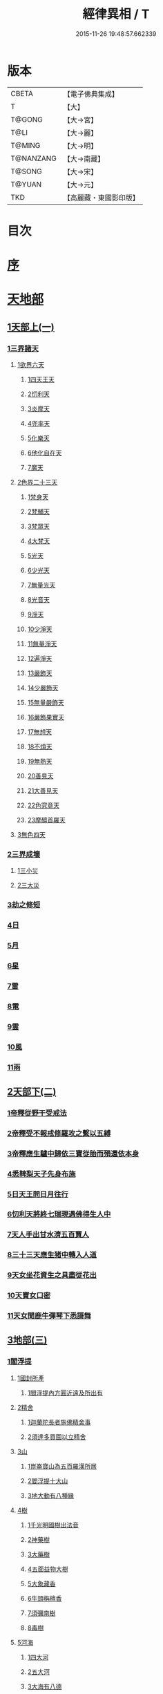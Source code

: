 #+TITLE: 經律異相 / T
#+DATE: 2015-11-26 19:48:57.662339
* 版本
 |     CBETA|【電子佛典集成】|
 |         T|【大】     |
 |    T@GONG|【大→宮】   |
 |      T@LI|【大→麗】   |
 |    T@MING|【大→明】   |
 | T@NANZANG|【大→南藏】  |
 |    T@SONG|【大→宋】   |
 |    T@YUAN|【大→元】   |
 |       TKD|【高麗藏・東國影印版】|

* 目次
* [[file:KR6s0001_001.txt::001-0001a5][序]]
* [[file:KR6s0001_001.txt::001-0001a27][天地部]]
** [[file:KR6s0001_001.txt::001-0001a27][1天部上(一)]]
*** [[file:KR6s0001_001.txt::0001b2][1三界諸天]]
**** [[file:KR6s0001_001.txt::0001b4][1欲界六天]]
***** [[file:KR6s0001_001.txt::0001b7][1四天王天]]
***** [[file:KR6s0001_001.txt::0001c14][2忉利天]]
***** [[file:KR6s0001_001.txt::0002a27][3炎摩天]]
***** [[file:KR6s0001_001.txt::0002b6][4兜率天]]
***** [[file:KR6s0001_001.txt::0002b16][5化樂天]]
***** [[file:KR6s0001_001.txt::0002b23][6他化自在天]]
***** [[file:KR6s0001_001.txt::0002c4][7魔天]]
**** [[file:KR6s0001_001.txt::0002c20][2色界二十三天]]
***** [[file:KR6s0001_001.txt::0003a7][1梵身天]]
***** [[file:KR6s0001_001.txt::0003a12][2梵輔天]]
***** [[file:KR6s0001_001.txt::0003a15][3梵眾天]]
***** [[file:KR6s0001_001.txt::0003a18][4大梵天]]
***** [[file:KR6s0001_001.txt::0003a29][5光天]]
***** [[file:KR6s0001_001.txt::0003b3][6少光天]]
***** [[file:KR6s0001_001.txt::0003b5][7無量光天]]
***** [[file:KR6s0001_001.txt::0003b7][8光音天]]
***** [[file:KR6s0001_001.txt::0003b13][9淨天]]
***** [[file:KR6s0001_001.txt::0003b16][10少淨天]]
***** [[file:KR6s0001_001.txt::0003b19][11無量淨天]]
***** [[file:KR6s0001_001.txt::0003b21][12遍淨天]]
***** [[file:KR6s0001_001.txt::0003b26][13嚴飾天]]
***** [[file:KR6s0001_001.txt::0003b29][14少嚴飾天]]
***** [[file:KR6s0001_001.txt::0003c2][15無量嚴飾天]]
***** [[file:KR6s0001_001.txt::0003c4][16嚴飾果實天]]
***** [[file:KR6s0001_001.txt::0003c7][17無想天]]
***** [[file:KR6s0001_001.txt::0003c11][18不煩天]]
***** [[file:KR6s0001_001.txt::0003c14][19無熱天]]
***** [[file:KR6s0001_001.txt::0003c18][20善見天]]
***** [[file:KR6s0001_001.txt::0003c22][21大善見天]]
***** [[file:KR6s0001_001.txt::0004a2][22色究竟天]]
***** [[file:KR6s0001_001.txt::0004a7][23摩醯首羅天]]
**** [[file:KR6s0001_001.txt::0004a14][3無色四天]]
*** [[file:KR6s0001_001.txt::0004a28][2三界成壞]]
**** [[file:KR6s0001_001.txt::0004b1][1三小災]]
**** [[file:KR6s0001_001.txt::0004c4][2三大災]]
*** [[file:KR6s0001_001.txt::0006a20][3劫之修短]]
*** [[file:KR6s0001_001.txt::0006b1][4日]]
*** [[file:KR6s0001_001.txt::0006b14][5月]]
*** [[file:KR6s0001_001.txt::0006c4][6星]]
*** [[file:KR6s0001_001.txt::0006c10][7雷]]
*** [[file:KR6s0001_001.txt::0006c14][8電]]
*** [[file:KR6s0001_001.txt::0006c19][9雲]]
*** [[file:KR6s0001_001.txt::0006c27][10風]]
*** [[file:KR6s0001_001.txt::0007a4][11雨]]
** [[file:KR6s0001_002.txt::002-0007a26][2天部下(二)]]
*** [[file:KR6s0001_002.txt::0007b6][1帝釋從野干受戒法]]
*** [[file:KR6s0001_002.txt::0008b7][2帝釋受不報戒修羅攻之繫以五縛]]
*** [[file:KR6s0001_002.txt::0008b20][3帝釋應生驢中歸依三寶從胎而殞還依本身]]
*** [[file:KR6s0001_002.txt::0008c3][4悉鞞梨天子先身布施]]
*** [[file:KR6s0001_002.txt::0008c25][5日天王問日月往行]]
*** [[file:KR6s0001_002.txt::0009a5][6忉利天將終七瑞現遇佛得生人中]]
*** [[file:KR6s0001_002.txt::0009b8][7天人手出甘水濟五百賈人]]
*** [[file:KR6s0001_002.txt::0009b21][8三十三天應生猪中轉入人道]]
*** [[file:KR6s0001_002.txt::0009c15][9天女坐花資生之具盡從花出]]
*** [[file:KR6s0001_002.txt::0009c23][10天寶女口密]]
*** [[file:KR6s0001_002.txt::0009c28][11天女聞鹿牛彈琴下悉謌舞]]
** [[file:KR6s0001_003.txt::003-0010a18][3地部(三)]]
*** [[file:KR6s0001_003.txt::003-0010a19][1閻浮提]]
**** [[file:KR6s0001_003.txt::003-0010a23][1國封所產]]
***** [[file:KR6s0001_003.txt::003-0010a23][1閻浮提內方圓近遠及所出有]]
**** [[file:KR6s0001_003.txt::0011a13][2精舍]]
***** [[file:KR6s0001_003.txt::0011a16][1迦蘭陀長者施佛精舍事]]
***** [[file:KR6s0001_003.txt::0011a29][2須達多買園以立精舍]]
**** [[file:KR6s0001_003.txt::0012b16][3山]]
***** [[file:KR6s0001_003.txt::0012b19][1崑崙寶山為五百羅漢所居]]
***** [[file:KR6s0001_003.txt::0012b29][2閻浮提十大山]]
***** [[file:KR6s0001_003.txt::0012c5][3地大動有八種緣]]
**** [[file:KR6s0001_003.txt::0012c18][4樹]]
***** [[file:KR6s0001_003.txt::0012c23][1千光明國樹出法音]]
***** [[file:KR6s0001_003.txt::0012c27][2神藥樹]]
***** [[file:KR6s0001_003.txt::0013a6][3大藥樹]]
***** [[file:KR6s0001_003.txt::0013a14][4五面益物大樹]]
***** [[file:KR6s0001_003.txt::0013a27][5大象藏香]]
***** [[file:KR6s0001_003.txt::0013b6][6牛頭栴檀香]]
***** [[file:KR6s0001_003.txt::0013b9][7須彌南樹]]
***** [[file:KR6s0001_003.txt::0013b17][8毒樹]]
**** [[file:KR6s0001_003.txt::0013c1][5河海]]
***** [[file:KR6s0001_003.txt::0013c3][1四大河]]
***** [[file:KR6s0001_003.txt::0013c13][2五大河]]
***** [[file:KR6s0001_003.txt::0013c18][3大海有八德]]
**** [[file:KR6s0001_003.txt::0014a10][6寶珠]]
***** [[file:KR6s0001_003.txt::0014a13][1明月摩尼珠]]
***** [[file:KR6s0001_003.txt::0014a21][2生寶珠]]
***** [[file:KR6s0001_003.txt::0014a27][3光明大寶]]
**** [[file:KR6s0001_003.txt::0014b7][7人飲乳多少及形壽不同]]
*** [[file:KR6s0001_003.txt::0014b21][2欝單曰]]
* [[file:KR6s0001_004.txt::004-0015a5][佛部]]
** [[file:KR6s0001_004.txt::004-0015a5][1應始終佛部(四)]]
*** [[file:KR6s0001_004.txt::004-0015a8][1得道師宗]]
*** [[file:KR6s0001_004.txt::004-0015a27][2現生王宮]]
*** [[file:KR6s0001_004.txt::0016b28][3現迹成道]]
*** [[file:KR6s0001_004.txt::0017c7][4阿難問葬法]]
*** [[file:KR6s0001_004.txt::0018a2][5現般涅槃]]
*** [[file:KR6s0001_004.txt::0019a20][6摩耶五衰相]]
** [[file:KR6s0001_005.txt::005-0019b20][2應身益物佛部(五)]]
*** [[file:KR6s0001_005.txt::0019c5][1胸萬字放光發音]]
*** [[file:KR6s0001_005.txt::0019c16][2三種密]]
*** [[file:KR6s0001_005.txt::0020a10][3受阿耆請三月食馬麥]]
*** [[file:KR6s0001_005.txt::0020c13][4與五百僧食馬麥緣]]
*** [[file:KR6s0001_005.txt::0020c23][5現鐵槍報]]
*** [[file:KR6s0001_005.txt::0021a8][6化四梵志掩耳不受但各聞一句得道]]
*** [[file:KR6s0001_005.txt::0021a27][7化作梵志度多味象王]]
*** [[file:KR6s0001_005.txt::0021b27][8化盧至長者改兵杖為雜花]]
*** [[file:KR6s0001_005.txt::0021c23][9化作沙門度五比丘]]
*** [[file:KR6s0001_005.txt::0022a11][10現為沙門化慳貪夫婦]]
*** [[file:KR6s0001_005.txt::0022b11][11化屠兒及諸梵志令得道迹]]
*** [[file:KR6s0001_005.txt::0022c2][12化大江邊諸無信人]]
*** [[file:KR6s0001_005.txt::0022c19][13濟五百賊出家得道]]
*** [[file:KR6s0001_005.txt::0023a26][14吹香山藥入五百盲賊眼中還得清眼]]
*** [[file:KR6s0001_005.txt::0023b7][15化作執著婆羅門子令其父母還得本心]]
*** [[file:KR6s0001_005.txt::0023b16][16化婬女令生厭苦]]
*** [[file:KR6s0001_005.txt::0024a10][17現五指為五師子]]
*** [[file:KR6s0001_005.txt::0024a18][18以足指散巨石]]
** [[file:KR6s0001_006.txt::006-0024b20][3現涅槃後事佛部(六)]]
*** [[file:KR6s0001_006.txt::006-0024b20][1天人龍分舍利起塔]]
*** [[file:KR6s0001_006.txt::0025a20][2阿育王造八萬四千塔]]
*** [[file:KR6s0001_006.txt::0025b13][3阿難問八萬四千塔因]]
*** [[file:KR6s0001_006.txt::0025b26][4弗沙蜜多羅王壞八萬四千塔]]
*** [[file:KR6s0001_006.txt::0025c25][5天愛帝須王起塔請舍利及菩提樹]]
*** [[file:KR6s0001_006.txt::0027b28][6迦羅越比丘共人起塔獨加供養故手雨七寶]]
*** [[file:KR6s0001_006.txt::0027c18][7須達起髮爪塔]]
*** [[file:KR6s0001_006.txt::0027c23][8身去影存仙人從化起髮爪塔]]
*** [[file:KR6s0001_006.txt::0028a1][9天起牙及缺瓫塔]]
*** [[file:KR6s0001_006.txt::0028a4][10幼童聚沙為塔]]
*** [[file:KR6s0001_006.txt::0028a15][11獼猴起土石塔]]
*** [[file:KR6s0001_006.txt::0028b1][12天上四塔]]
*** [[file:KR6s0001_006.txt::0028b6][13人中四塔]]
*** [[file:KR6s0001_006.txt::0028b11][14摩訶薩埵餘骨起塔]]
*** [[file:KR6s0001_006.txt::0028b17][15佛現菩薩時舍利塔]]
*** [[file:KR6s0001_006.txt::0028b25][16禁寐王為迦葉佛起塔]]
*** [[file:KR6s0001_006.txt::0028c1][17治迦葉佛故塔]]
*** [[file:KR6s0001_006.txt::0028c13][18德主王起五百塔]]
*** [[file:KR6s0001_006.txt::0028c16][19踊出寶塔]]
*** [[file:KR6s0001_006.txt::0029b2][20諸佛舍利在金剛塔]]
*** [[file:KR6s0001_006.txt::0029b12][21起塔中悔後生為大魚]]
*** [[file:KR6s0001_006.txt::0029c4][22造佛形像第]]
**** [[file:KR6s0001_006.txt::0029c9][1優填王造牛頭栴檀像]]
**** [[file:KR6s0001_006.txt::0029c24][2優填王造金像]]
**** [[file:KR6s0001_006.txt::0030a6][3波斯匿王造金像]]
**** [[file:KR6s0001_006.txt::0030a10][4波斯匿王造牛頭栴檀像]]
**** [[file:KR6s0001_006.txt::0030a22][5善容王造石像]]
**** [[file:KR6s0001_006.txt::0030b24][6佛影]]
*** [[file:KR6s0001_006.txt::0030c12][23法滅盡]]
** [[file:KR6s0001_007.txt::007-0032a18][4諸釋部(七)]]
*** [[file:KR6s0001_007.txt::007-0032a25][1釋氏緣起]]
*** [[file:KR6s0001_007.txt::0032b21][2淨飯王捨壽]]
*** [[file:KR6s0001_007.txt::0033a7][3摩耶生忉利天]]
*** [[file:KR6s0001_007.txt::0033a27][4大愛道出家]]
*** [[file:KR6s0001_007.txt::0034a1][5羅睺羅處胎六年]]
*** [[file:KR6s0001_007.txt::0034b1][6羅睺出家]]
*** [[file:KR6s0001_007.txt::0034c27][7羅云受佛戒得道]]
*** [[file:KR6s0001_007.txt::0035a28][8難陀出家]]
*** [[file:KR6s0001_007.txt::0035c3][9調達出家]]
*** [[file:KR6s0001_007.txt::0035c17][10阿那律出家]]
*** [[file:KR6s0001_007.txt::0036a2][11跋提出家]]
*** [[file:KR6s0001_007.txt::0036a11][12琉璃王滅釋種]]
*** [[file:KR6s0001_007.txt::0037a26][13五百釋女欲出家投請二師]]
*** [[file:KR6s0001_007.txt::0037c29][14佛奴車匿馬揵陟前世緣願]]
* [[file:KR6s0001_008.txt::008-0039a10][菩薩部]]
** [[file:KR6s0001_008.txt::008-0039a10][1自行菩薩部(八)]]
*** [[file:KR6s0001_008.txt::008-0039a27][1薩陀波崙為聞法賣心血髓]]
*** [[file:KR6s0001_008.txt::0039c9][2藥王今身捨臂先世燒形]]
*** [[file:KR6s0001_008.txt::0040a16][3淨藏淨眼化其父母]]
*** [[file:KR6s0001_008.txt::0040b21][4羼提和山居遇於國王之所割截]]
*** [[file:KR6s0001_008.txt::0040c22][5無言受天戒誨依義思惟獲得四禪]]
*** [[file:KR6s0001_008.txt::0041a22][6常悲東行求法遇佛示道]]
*** [[file:KR6s0001_008.txt::0041b25][7善信東行為求半偈履泥不溺]]
*** [[file:KR6s0001_008.txt::0041c20][8一切世間現為師婦所愛違命致苦]]
*** [[file:KR6s0001_008.txt::0042b12][9㷿光行吉祥願遇女人退習家業]]
*** [[file:KR6s0001_008.txt::0042b25][10題耆羅那賴提者二人共爭令五日闇冥]]
*** [[file:KR6s0001_008.txt::0042c26][11樂法菩薩捨寶飾以易一偈]]
*** [[file:KR6s0001_008.txt::0043a22][12為聞半偈捨身]]
*** [[file:KR6s0001_008.txt::0043c28][13久修忍辱割截不憂]]
*** [[file:KR6s0001_008.txt::0044a20][14賣身奉佛聽涅槃一偈割肉無痍]]
*** [[file:KR6s0001_008.txt::0044b11][15為聽法華經大地震裂踊現空中]]
*** [[file:KR6s0001_008.txt::0044b16][16為王採花遇佛供養]]
*** [[file:KR6s0001_008.txt::0044c27][17持戒發願防之]]
*** [[file:KR6s0001_008.txt::0045a24][18初發心便勝二乘]]
*** [[file:KR6s0001_008.txt::0045b10][19三小兒施佛二發小心一發大心]]
*** [[file:KR6s0001_008.txt::0045b29][20幼年為鬼欲所迷]]
** [[file:KR6s0001_009.txt::009-0046a5][2外化菩薩部(九)]]
*** [[file:KR6s0001_009.txt::009-0046a16][1文殊變金光首女令成醜壞]]
*** [[file:KR6s0001_009.txt::0046b19][2文殊現身諸剎取鉢弘教]]
*** [[file:KR6s0001_009.txt::0047a7][3普賢誓護五種法師]]
*** [[file:KR6s0001_009.txt::0047a24][4淨精進化功德財久忍眾苦]]
*** [[file:KR6s0001_009.txt::0047b12][5樹提摩納手出龍象]]
*** [[file:KR6s0001_009.txt::0047b25][6普施求珠降伏海神以濟窮乏]]
*** [[file:KR6s0001_009.txt::0048a23][7重勝王與女人一處為阿難所譏]]
*** [[file:KR6s0001_009.txt::0048b18][8大薩他婆渡海船壞殺身濟眾]]
*** [[file:KR6s0001_009.txt::0048b23][9菩薩端坐山中鳥孺頂上子未能飛不捨去]]
*** [[file:KR6s0001_009.txt::0048c5][10入海採珠以濟貧苦]]
*** [[file:KR6s0001_009.txt::0048c28][11坐海以救估客]]
*** [[file:KR6s0001_009.txt::0049a23][12從地踊出現長舌相]]
*** [[file:KR6s0001_009.txt::0049b4][13牧牛小兒善說般若義弘廣大乘]]
** [[file:KR6s0001_010.txt::010-0049c28][3隨機現身菩薩部(一○)]]
*** [[file:KR6s0001_010.txt::010-0049c28][1能仁為帝釋身度先友人]]
*** [[file:KR6s0001_010.txt::0050b2][2能仁為婬女身轉身作國王捨飴鳥獸]]
*** [[file:KR6s0001_010.txt::0050c24][3釋迦為薩婆達王身割肉貿鷹]]
*** [[file:KR6s0001_010.txt::0051a22][4文殊為年少身化上金光首]]
*** [[file:KR6s0001_010.txt::0051b19][5一切妙見為盲父母子遇王獵所射]]
*** [[file:KR6s0001_010.txt::0052c17][6曠野等為殊形化諸異類]]
*** [[file:KR6s0001_010.txt::0053a13][7婆藪為仙人身度六百二十萬估客]]
*** [[file:KR6s0001_010.txt::0053b18][8轉輪王身發願布施]]
*** [[file:KR6s0001_010.txt::0053c22][9為國王身以眼施病人]]
*** [[file:KR6s0001_010.txt::0054a3][10為國王身治梵志罪]]
*** [[file:KR6s0001_010.txt::0054a23][11為國王身捨國城妻子]]
*** [[file:KR6s0001_010.txt::0054c1][12現為國王身化濟危厄]]
*** [[file:KR6s0001_010.txt::0055b16][13為蓮華王太子身以髓施病人]]
*** [[file:KR6s0001_010.txt::0055b24][14為王太子身出血施病人]]
** [[file:KR6s0001_011.txt::011-0055c25][4隨機見身菩薩部(一一)]]
*** [[file:KR6s0001_011.txt::011-0055c25][1先給四仙人後世為國王]]
*** [[file:KR6s0001_011.txt::0056c8][2為伯叔身意不同故行立殊別]]
*** [[file:KR6s0001_011.txt::0057a1][3為肉山以施眾生]]
*** [[file:KR6s0001_011.txt::0057b7][4為大理家身濟鼈及蛇狐]]
*** [[file:KR6s0001_011.txt::0058a9][5為師子身與獼猴為親友]]
*** [[file:KR6s0001_011.txt::0058a26][6為白象身而現益物]]
*** [[file:KR6s0001_011.txt::0058b16][7昔為龍身勸伴行忍]]
*** [[file:KR6s0001_011.txt::0058c4][8為熊身濟迷路人]]
*** [[file:KR6s0001_011.txt::0058c24][9為鹿王身代懷妊者受死]]
*** [[file:KR6s0001_011.txt::0059b5][10為威德鹿王身落羅網為獵師所放]]
*** [[file:KR6s0001_011.txt::0059b24][11為九色鹿身以救溺人]]
*** [[file:KR6s0001_011.txt::0060a3][12為雁王身獵者得之而放求國報恩]]
*** [[file:KR6s0001_011.txt::0060b27][13為鸚鵡現身救山火以申報恩]]
*** [[file:KR6s0001_011.txt::0060c6][14為雀王身拔虎口骨]]
*** [[file:KR6s0001_011.txt::0060c14][15為大魚身以濟飢渴]]
*** [[file:KR6s0001_011.txt::0061a9][16為鼈王身化諸同類活眾賈人]]
** [[file:KR6s0001_012.txt::012-0061b8][5出家菩薩部(一二)]]
*** [[file:KR6s0001_012.txt::012-0061b19][1無垢山居女人庇雨其舍眾仙稱穢升空自證]]
*** [[file:KR6s0001_012.txt::0061c1][2慧王以百味飯化人入道]]
*** [[file:KR6s0001_012.txt::0061c18][3上首受恒伽貨身施食]]
*** [[file:KR6s0001_012.txt::0062a7][4須摩提始是八歲女轉身為男出家說法]]
*** [[file:KR6s0001_012.txt::0062b2][5摩訶盧讀大乘經為聖所導]]
*** [[file:KR6s0001_012.txt::0062b11][6善慧得五種夢請佛解釋]]
*** [[file:KR6s0001_012.txt::0062b22][7女人高樓見佛化成男子出家利益]]
*** [[file:KR6s0001_012.txt::0062c25][8女人在胎聽法轉身為丈夫出家修道]]
*** [[file:KR6s0001_012.txt::0063b22][9沙門慈狗轉身為人立不退地]]
* [[file:KR6s0001_013.txt::013-0063c26][聲聞部]]
** [[file:KR6s0001_013.txt::013-0063c26][1聲聞無學僧部(一三)]]
*** [[file:KR6s0001_013.txt::0064a16][1迦葉身黃金色婦亦同姿出家得道]]
*** [[file:KR6s0001_013.txt::0064c24][2迦葉從貧母乞食]]
*** [[file:KR6s0001_013.txt::0065a13][3迦葉結集三藏黜斥阿難使盡餘漏]]
*** [[file:KR6s0001_013.txt::0065c14][4迦葉結法藏竟入鷄足山待彌勒佛]]
*** [[file:KR6s0001_013.txt::0065c28][5大迦葉賓頭盧君屠鉢歎羅云不般涅槃至佛法滅盡]]
*** [[file:KR6s0001_013.txt::0066a12][6賓頭盧以神力取樹提鉢被擯拘耶尼]]
*** [[file:KR6s0001_013.txt::0066a27][7憍陳拘隣等五人在先得道二緣]]
*** [[file:KR6s0001_013.txt::0066c23][8欝鞞羅那提伽耶三迦葉受佛化悟道]]
*** [[file:KR6s0001_013.txt::0067b1][9須菩提前身割口施僧得生天上]]
*** [[file:KR6s0001_013.txt::0067b18][10須菩提初生及出家]]
*** [[file:KR6s0001_013.txt::0067c5][11阿那律端正或謂美女欲意往向自成女人]]
*** [[file:KR6s0001_013.txt::0067c16][12阿那律化一婬女令得正信]]
*** [[file:KR6s0001_013.txt::0068a8][13阿那律先身為劫以箭挑佛燈得報無量]]
*** [[file:KR6s0001_013.txt::0068a28][14阿那律前生貧窮施緣覺食七生得道]]
*** [[file:KR6s0001_013.txt::0068b16][15阿那律等共化跋提長者及姊]]
** [[file:KR6s0001_014.txt::014-0069a15][2聲聞無學僧部(一四)]]
*** [[file:KR6s0001_014.txt::0069b6][1舍利弗退大乘而向小道]]
*** [[file:KR6s0001_014.txt::0069b14][2舍利弗從生及出家得道]]
*** [[file:KR6s0001_014.txt::0070a9][3舍利弗請佛制戒]]
*** [[file:KR6s0001_014.txt::0070a29][4舍利弗受灌園人浴令生天上]]
*** [[file:KR6s0001_014.txt::0070b13][5舍利弗化人蟒令生天上]]
*** [[file:KR6s0001_014.txt::0070c23][6舍利弗入金剛定為鬼所打不能毀傷]]
*** [[file:KR6s0001_014.txt::0071b9][7舍利弗性憋難求]]
*** [[file:KR6s0001_014.txt::0071b22][8舍利弗先佛涅槃]]
*** [[file:KR6s0001_014.txt::0073a29][9舍利弗目連角現神力]]
*** [[file:KR6s0001_014.txt::0073c2][10目連使阿耆河水漲化寶橋渡佛]]
*** [[file:KR6s0001_014.txt::0073c21][11目連為母造盆]]
*** [[file:KR6s0001_014.txt::0074a6][12目連為魔所嬈]]
*** [[file:KR6s0001_014.txt::0074a11][13目連勸弟施并示報處]]
*** [[file:KR6s0001_014.txt::0074b4][14目連伏菩薩慢]]
*** [[file:KR6s0001_014.txt::0074c8][15目連以神力降化梵志]]
*** [[file:KR6s0001_014.txt::0075a3][16目連化諸鬼神神自說先惡]]
*** [[file:KR6s0001_014.txt::0075a12][17目連現二神足力降二龍王]]
*** [[file:KR6s0001_014.txt::0075b8][18目連遷無熱池現金翅鳥]]
*** [[file:KR6s0001_014.txt::0075c10][19目連三觀事不中其心皆實]]
*** [[file:KR6s0001_014.txt::0075c22][20目連心實事虛]]
** [[file:KR6s0001_015.txt::015-0076a17][3聲聞無學僧部(一五)]]
*** [[file:KR6s0001_015.txt::0076b2][1優波離為佛剃髮得入]]
*** [[file:KR6s0001_015.txt::0076b23][2迦旃延教老母賣貧遂得生天]]
*** [[file:KR6s0001_015.txt::0077a1][3難陀得柰女接足內愧閑居得道]]
*** [[file:KR6s0001_015.txt::0077a26][4難陀有三十相與佛相似]]
*** [[file:KR6s0001_015.txt::0077b6][5畢陵伽婆蹉以神足化放牧女人]]
*** [[file:KR6s0001_015.txt::0077b17][6跋難陀為二長老分物佛說其本緣]]
*** [[file:KR6s0001_015.txt::0078a2][7迦留陀夷非時教化致喪其命]]
*** [[file:KR6s0001_015.txt::0078b22][8阿難與佛先世為善友]]
*** [[file:KR6s0001_015.txt::0079b18][9阿難奉佛勅受持經典供給左右]]
*** [[file:KR6s0001_015.txt::0079c11][10阿難七夢佛為解說]]
*** [[file:KR6s0001_015.txt::0080a23][11阿難為旃陀羅母以呪力所攝]]
*** [[file:KR6s0001_015.txt::0081a4][12阿難乞牛乳佛記其方來]]
*** [[file:KR6s0001_015.txt::0081a25][13阿難化波斯匿王施]]
*** [[file:KR6s0001_015.txt::0081b10][14阿難試山向比丘并問阿育王]]
** [[file:KR6s0001_016.txt::016-0082a27][4聲聞無學僧部(一六)]]
*** [[file:KR6s0001_016.txt::0082b16][1末田地龍興猛風不動衣角變火山為天花]]
*** [[file:KR6s0001_016.txt::0082b26][2舍那婆私變雷電器仗為優鉢羅花]]
*** [[file:KR6s0001_016.txt::0082c28][3優波笈多出家降魔]]
*** [[file:KR6s0001_016.txt::0083c23][4優波笈多不化犯重人令眷屬滅憍慢]]
*** [[file:KR6s0001_016.txt::0084a23][5優波笈多付囑法藏入於涅槃]]
*** [[file:KR6s0001_016.txt::0084b6][6優波笈多化諸虎子捨身得道]]
*** [[file:KR6s0001_016.txt::0084b22][7羅旬踰乞食不得思惟結解食土入泥洹]]
*** [[file:KR6s0001_016.txt::0085a7][8羅旬踰為乞食難得佛為分律以為五部]]
*** [[file:KR6s0001_016.txt::0085a26][9童子迦葉從尼所產八歲成道]]
*** [[file:KR6s0001_016.txt::0085b20][10末闡提降伏惡龍]]
*** [[file:KR6s0001_016.txt::0085c10][11摩哂陀化天愛帝須王]]
*** [[file:KR6s0001_016.txt::0086a8][12分那先為下賤善知方宜遇佛得道]]
*** [[file:KR6s0001_016.txt::0086b25][13摩訶迦天時熱現涼風細雨]]
*** [[file:KR6s0001_016.txt::0086c22][14願足化一餓鬼說其往昔惡口]]
*** [[file:KR6s0001_016.txt::0087a26][15沙曷降惡龍]]
*** [[file:KR6s0001_016.txt::0087c1][舍那婆私欲降伏二龍王]]
** [[file:KR6s0001_017.txt::017-0087c13][5聲聞無學僧部(一七)]]
*** [[file:KR6s0001_017.txt::0088a6][1僧大不納其妻出家山澤賊害得道]]
*** [[file:KR6s0001_017.txt::0089b12][2金天前生與婦共以水物施僧今身得井出物如意]]
*** [[file:KR6s0001_017.txt::0089c19][3阿娑陀為尼所悟得道度於商主]]
*** [[file:KR6s0001_017.txt::0090b5][4脩羅陀在胎令母性溫和精進得道]]
*** [[file:KR6s0001_017.txt::0090b11][5差摩因疾說法心得解脫]]
*** [[file:KR6s0001_017.txt::0090b20][6拘提六反退定害身取證]]
*** [[file:KR6s0001_017.txt::0090b29][7摩訶盧惜義招鈍改悔得道]]
*** [[file:KR6s0001_017.txt::0090c27][8槃特誦掃忘篲誦篲忘掃]]
*** [[file:KR6s0001_017.txt::0091a7][9朱利槃特誦一偈能解其義又以神力授鉢]]
*** [[file:KR6s0001_017.txt::0091b23][10鴦崛鬘暴害人民遇佛出家得羅漢道]]
*** [[file:KR6s0001_017.txt::0092a8][11蜜婆和吒等有習氣]]
*** [[file:KR6s0001_017.txt::0092a20][12兄弟爭財請佛解競為說往事便得四果]]
*** [[file:KR6s0001_017.txt::0092c2][13常給事眾僧飲食衣服得道]]
*** [[file:KR6s0001_017.txt::0092c22][14見羅剎出家得道]]
*** [[file:KR6s0001_017.txt::0093a6][15有人避災出家見佛成道]]
*** [[file:KR6s0001_017.txt::0093a14][16羅漢與象先身兄弟行善不同]]
*** [[file:KR6s0001_017.txt::0093b2][17五百盲兒崎嶇見佛眼明悟道]]
*** [[file:KR6s0001_017.txt::0093b25][18旃陀羅兒被佛慈化悟道]]
*** [[file:KR6s0001_017.txt::0093c26][19獵師捨家學道事]]
** [[file:KR6s0001_018.txt::018-0094a29][6聲聞無學僧部(一八)]]
*** [[file:KR6s0001_018.txt::0094c9][1重姓魚吞不死出家悟道]]
*** [[file:KR6s0001_018.txt::0095a21][2二十耳億精進大過]]
*** [[file:KR6s0001_018.txt::0095b7][3賴吒為父所要]]
*** [[file:KR6s0001_018.txt::0095b18][4金財以兩錢施佛僧今生手把金錢]]
*** [[file:KR6s0001_018.txt::0095c5][5華天先世採花供養今天雨其花]]
*** [[file:KR6s0001_018.txt::0095c23][6寶天前身以一把石擬珠散僧故生時天雨七寶]]
*** [[file:KR6s0001_018.txt::0096a13][7少欲知足比丘聞法成道]]
*** [[file:KR6s0001_018.txt::0096a26][8工巧比丘思惟成道]]
*** [[file:KR6s0001_018.txt::0096b17][9賊作比丘遇佛悟道]]
*** [[file:KR6s0001_018.txt::0096c1][10貪食比丘觀察得道]]
*** [[file:KR6s0001_018.txt::0096c14][11乞兒比丘現神力入祇陀宮]]
*** [[file:KR6s0001_018.txt::0096c22][12四比丘說苦遇佛得道]]
*** [[file:KR6s0001_018.txt::0097a26][13四比丘說樂佛謂是苦心悟得道]]
*** [[file:KR6s0001_018.txt::0097b15][14比丘拔母泥犁之苦]]
*** [[file:KR6s0001_018.txt::0097b29][15比丘從師教得道]]
*** [[file:KR6s0001_018.txt::0097c14][16比丘白骨觀入道]]
*** [[file:KR6s0001_018.txt::0097c28][17比丘自恣受臘得道]]
*** [[file:KR6s0001_018.txt::0098a11][18比丘憙眠佛樂宿習得道]]
*** [[file:KR6s0001_018.txt::0098a25][19比丘好眠見應化深坑懼而得道]]
*** [[file:KR6s0001_018.txt::0098b9][20比丘多食得羅漢道]]
*** [[file:KR6s0001_018.txt::0098b26][21比丘久病佛為湔浣聞法捨命得無餘泥洹]]
*** [[file:KR6s0001_018.txt::0098c18][22比丘因怖得道]]
*** [[file:KR6s0001_018.txt::0098c29][23比丘與女戲有惡聲自殺天神悟之精進得道]]
*** [[file:KR6s0001_018.txt::0099a12][24比丘在俗害母為溥首菩薩所化出家得道]]
*** [[file:KR6s0001_018.txt::0099c4][25比丘貧老公垂殞佛說往行許其出家]]
*** [[file:KR6s0001_018.txt::0100a25][26比丘見一須陀洹先作維那今獲苦報畏故得道]]
*** [[file:KR6s0001_018.txt::0100b18][27二比丘所行不同得報亦異]]
*** [[file:KR6s0001_018.txt::0100b29][28沙門樹下坐貪想不除佛化身說法得羅漢道]]
*** [[file:KR6s0001_018.txt::0100c16][29沙門飯僧污手拭柱柱為之裂]]
*** [[file:KR6s0001_018.txt::0100c19][30沙門小便不彈指尿漈鬼面]]
*** [[file:KR6s0001_018.txt::0100c24][31沙門開戶五指火出]]
** [[file:KR6s0001_019.txt::019-0101a7][7聲聞不測淺深僧部(一九)]]
*** [[file:KR6s0001_019.txt::0101b10][1伊利沙四姓慳貪為天帝所化]]
*** [[file:KR6s0001_019.txt::0101b29][2貧人婦掃佛地得現世報終至得道]]
*** [[file:KR6s0001_019.txt::0101c12][3毘羅斯那微善出家生天得道]]
*** [[file:KR6s0001_019.txt::0102a24][4跋[王*處]就鳥乞羽龍乞珠]]
*** [[file:KR6s0001_019.txt::0102c23][5耶舍因年飢犯欲母為通致佛說往行]]
*** [[file:KR6s0001_019.txt::0103b26][6難提比丘為欲所染說其宿行并鹿斑童子]]
*** [[file:KR6s0001_019.txt::0104a21][7闡陀昔經為奴叛遠從學教授五百童子]]
*** [[file:KR6s0001_019.txt::0104c26][8二摩訶羅同住和合婚姻佛說其往行]]
*** [[file:KR6s0001_019.txt::0105b15][9常歡嫉於無勝佛說往緣栴沙生墮阿鼻]]
*** [[file:KR6s0001_019.txt::0105c12][10持戒堅固生天因緣]]
*** [[file:KR6s0001_019.txt::0106a8][11滿願問餓鬼夫入城久近并答江岸七反成敗]]
*** [[file:KR6s0001_019.txt::0106a20][12比丘遇劫被生草縛不敢挽斷]]
*** [[file:KR6s0001_019.txt::0106a28][13比丘夜不相識各言是鬼]]
*** [[file:KR6s0001_019.txt::0106b12][14比丘遇王難為山神所救]]
*** [[file:KR6s0001_019.txt::0106c2][15比丘誦經臨終見佛闍維舌存]]
*** [[file:KR6s0001_019.txt::0106c7][16比丘居深山為鬼所嬈佛禁非人處住]]
*** [[file:KR6s0001_019.txt::0106c29][17比丘失志心生惑亂]]
*** [[file:KR6s0001_019.txt::0107b2][18珍重沙門母為餓鬼以方便救濟]]
*** [[file:KR6s0001_019.txt::0107c9][19沙門入海龍請供養得摩尼珠]]
*** [[file:KR6s0001_019.txt::0107c24][20沙門煮草變成牛骨]]
*** [[file:KR6s0001_019.txt::0108a10][21沙門行乞主人有珠為鸚鵡所吞橫相苦加忍受不言]]
*** [[file:KR6s0001_019.txt::0108a26][22沙門遇鬼變身乍有乍無]]
*** [[file:KR6s0001_019.txt::0108b5][23沙門得鬼抱安心說化鬼辭謝而去]]
*** [[file:KR6s0001_019.txt::0108b11][24道人度獵師]]
*** [[file:KR6s0001_019.txt::0108b27][難提犯波羅夷]]
** [[file:KR6s0001_020.txt::020-0109b5][8聲聞學人僧部(二○)]]
*** [[file:KR6s0001_020.txt::020-0109b15][1選擇遇佛善誘捨於愛欲得第三果]]
*** [[file:KR6s0001_020.txt::0110a17][2須陀洹婦病於從事一悟得]]
*** [[file:KR6s0001_020.txt::0110b18][3比丘自誓入定經時既久出定便死]]
*** [[file:KR6s0001_020.txt::0110c3][4比丘坐禪為毒蛇害生天見佛得道]]
*** [[file:KR6s0001_020.txt::0110c19][5比丘遮國王著巾屣禮佛聽法]]
*** [[file:KR6s0001_020.txt::0111a13][6比丘修不淨觀得須陀洹道]]
*** [[file:KR6s0001_020.txt::0111b9][7盲比丘倩人袵聞法得道]]
*** [[file:KR6s0001_020.txt::0111b18][8三藏比丘著弊服常飢好衣得食]]
*** [[file:KR6s0001_020.txt::0111b26][9族姓子出家佛為欲愛證賢聖明法]]
*** [[file:KR6s0001_020.txt::0111c15][10旃陀羅七子為王逼殺失命]]
** [[file:KR6s0001_021.txt::021-0113a5][9聲聞現行惡行僧部(二一)]]
*** [[file:KR6s0001_021.txt::021-0113a14][1調達與佛結怨之始]]
*** [[file:KR6s0001_021.txt::0113b9][2調達欲害佛及佛弟子]]
*** [[file:KR6s0001_021.txt::0113c12][3調達博學兼修神足止要利養]]
*** [[file:KR6s0001_021.txt::0114b17][4調達拘迦利更相讚歎]]
*** [[file:KR6s0001_021.txt::0114c5][5調達就佛索眾不得翻失眷屬]]
*** [[file:KR6s0001_021.txt::0115b3][6調達先身為野狐]]
*** [[file:KR6s0001_021.txt::0115c5][7調達欲侵陵拘夷身入地獄]]
*** [[file:KR6s0001_021.txt::0115c24][8提婆達多昔為野干破瓶喪命]]
*** [[file:KR6s0001_021.txt::0116a8][9提婆達多昔為獼猴取井中月]]
*** [[file:KR6s0001_021.txt::0116a21][10提婆達多先身殺金色師子]]
*** [[file:KR6s0001_021.txt::0116b25][11提舍等四比丘受罪輕重]]
*** [[file:KR6s0001_021.txt::0117a2][12善星比丘違反如來謗無因果]]
** [[file:KR6s0001_022.txt::022-0117b27][10聲聞無學沙彌僧部(二二)]]
*** [[file:KR6s0001_022.txt::0117c8][1雙德雙福二沙彌遇佛成道]]
*** [[file:KR6s0001_022.txt::0118a21][2須陀耶在塚生長遇佛得道]]
*** [[file:KR6s0001_022.txt::0118c9][3均提沙彌出家并前身因緣]]
*** [[file:KR6s0001_022.txt::0119a9][4沙彌救蟻延壽精進得道]]
*** [[file:KR6s0001_022.txt::0119a26][5沙彌推師倒地而亡以無惡心精進得道]]
*** [[file:KR6s0001_022.txt::0119b14][6沙彌早夭生天失善師友憤念詣佛得分別聖諦]]
*** [[file:KR6s0001_022.txt::0119c7][7純頭沙彌為鬼所敬用須跋外道自然降伏]]
*** [[file:KR6s0001_022.txt::0120a22][8沙彌隨聖師入山得四通知為五母所痛念]]
*** [[file:KR6s0001_022.txt::0120b21][9沙彌護戒捨所愛身]]
*** [[file:KR6s0001_022.txt::0121a16][10沙彌於龍女生愛遂生龍中]]
*** [[file:KR6s0001_022.txt::0121b12][11沙彌愛酪即受蟲身]]
** [[file:KR6s0001_023.txt::023-0121b26][11聲聞無學尼僧部(二三)]]
*** [[file:KR6s0001_023.txt::0121c8][1跋陀羅自識宿命遇佛成道]]
*** [[file:KR6s0001_023.txt::0122b4][2叔離以㲲裹身而生出家悟道]]
*** [[file:KR6s0001_023.txt::0122c12][3跋陀迦毘羅為王所逼其心無染]]
*** [[file:KR6s0001_023.txt::0123a2][4華色得道後臥婆羅門竊行不淨]]
*** [[file:KR6s0001_023.txt::0123b25][5蓮華婬女見化人聞說法意解]]
*** [[file:KR6s0001_023.txt::0123c16][6五百婆羅門女聞法開悟]]
*** [[file:KR6s0001_023.txt::0124a11][7婆羅門尼請優陀夷慢不聞法]]
*** [[file:KR6s0001_023.txt::0124b15][8差摩蓮華遇強暴人脫眼獲免]]
*** [[file:KR6s0001_023.txt::0124c3][9毘低羅先慳貪從佛受化悟道]]
*** [[file:KR6s0001_023.txt::0125b17][10婆四吒母喪子發狂聞法得道]]
*** [[file:KR6s0001_023.txt::0125c19][11孤獨母女為王所納出家悟道]]
*** [[file:KR6s0001_023.txt::0128a8][12尸利摩忘飢贍僧]]
*** [[file:KR6s0001_023.txt::0128a26][13暴志前生為鼈婦]]
*** [[file:KR6s0001_023.txt::0128b17][14暴志謗佛]]
* [[file:KR6s0001_024.txt::024-0128c19][國王部]]
** [[file:KR6s0001_024.txt::024-0128c19][1轉輪聖王諸國王部(二四)]]
*** [[file:KR6s0001_024.txt::024-0128c27][1劫初人王始原]]
*** [[file:KR6s0001_024.txt::0129a14][2大王致輪之初]]
*** [[file:KR6s0001_024.txt::0129b1][3金輪王王化方法]]
*** [[file:KR6s0001_024.txt::0130b20][4燈光金輪王捨臂]]
*** [[file:KR6s0001_024.txt::0131a2][5蓋事金輪王有大利益]]
*** [[file:KR6s0001_024.txt::0131c22][6轉輪王為半偈剜身然千燈]]
*** [[file:KR6s0001_024.txt::0132b27][7摩調金輪王捨國學道]]
*** [[file:KR6s0001_024.txt::0132c29][8無諍念金輪王請佛僧]]
*** [[file:KR6s0001_024.txt::0133c4][9堅固金輪王失輪出家]]
*** [[file:KR6s0001_024.txt::0134a21][10文陀竭金輪王遊四天下]]
*** [[file:KR6s0001_024.txt::0134b23][11頂生金輪王愛別離苦]]
*** [[file:KR6s0001_024.txt::0135a23][12阿育四分王始終造業]]
** [[file:KR6s0001_025.txt::025-0136b16][2行菩薩道諸國王部(二五)]]
*** [[file:KR6s0001_025.txt::025-0136b26][1虔闍尼婆梨王為聞一偈剜身以然千燈]]
*** [[file:KR6s0001_025.txt::0136c20][2毘楞竭梨王為請一偈以釘釘身]]
*** [[file:KR6s0001_025.txt::0137a4][3大光明王捨頭施婆羅門]]
*** [[file:KR6s0001_025.txt::0137c5][4尸毘王割肉代鴿]]
*** [[file:KR6s0001_025.txt::0138a12][5慧燈王好施捨身血肉]]
*** [[file:KR6s0001_025.txt::0138c13][6大力王好施不悋肌體]]
*** [[file:KR6s0001_025.txt::0138c27][7慈力王刺血施五夜]]
*** [[file:KR6s0001_025.txt::0139a15][8須陀須摩王為鹿足王所負聽還布施事畢獲免]]
*** [[file:KR6s0001_025.txt::0139b20][9薩惒檀王以身施婆羅門作奴]]
*** [[file:KR6s0001_025.txt::0139c29][10衢樓婆王為聞一偈捨所愛妻子]]
*** [[file:KR6s0001_025.txt::0140a14][11善宿王好施令鬼王移信]]
** [[file:KR6s0001_026.txt::026-0140b29][3行菩薩道諸國王部(二六)]]
*** [[file:KR6s0001_026.txt::0140c8][1惒黑王因母疾悟道大行惠施]]
*** [[file:KR6s0001_026.txt::0141a19][2二王以袈裟上佛得立不退之地]]
*** [[file:KR6s0001_026.txt::0141b28][3薩和達王布施讓國後還為王]]
*** [[file:KR6s0001_026.txt::0142b20][4日難王棄國學道濟三種命]]
*** [[file:KR6s0001_026.txt::0143a18][5仙豫王護法殺婆羅門]]
*** [[file:KR6s0001_026.txt::0143b1][6普明王誦般若偈得免班足王害]]
*** [[file:KR6s0001_026.txt::0143c1][7阿闍世王從文殊解疑得於信忍]]
*** [[file:KR6s0001_026.txt::0144c18][8大光明王始發道心]]
*** [[file:KR6s0001_026.txt::0145a28][9多福王事梵志增福太子奉佛兩師角術]]
** [[file:KR6s0001_027.txt::027-0145b29][4行聲聞道諸國王部(二七)]]
*** [[file:KR6s0001_027.txt::0145c9][1波羅奈王得辟支佛]]
*** [[file:KR6s0001_027.txt::0145c19][2月氏王造三十二塔成羅漢道]]
*** [[file:KR6s0001_027.txt::0145c27][3摩訶劫賓寧王伐舍衛遇佛得道]]
*** [[file:KR6s0001_027.txt::0146b20][4有德王擁護弘法法師失命為佛弟子]]
*** [[file:KR6s0001_027.txt::0146c11][5功德莊嚴王請佛得道]]
*** [[file:KR6s0001_027.txt::0147a20][6藍達王因目連悟道]]
*** [[file:KR6s0001_027.txt::0147c17][7普安王化四王聞法得道]]
*** [[file:KR6s0001_027.txt::0148c9][8婆羅門王捨於國俸布施得道]]
*** [[file:KR6s0001_027.txt::0149a9][9摩達王從羅漢聞法得道]]
*** [[file:KR6s0001_027.txt::0149b2][10乾陀王捨外習內得須陀洹道]]
*** [[file:KR6s0001_027.txt::0149b23][11普達王遇佛得道]]
** [[file:KR6s0001_028.txt::028-0150a22][5行聲聞道諸國王部(二八)]]
*** [[file:KR6s0001_028.txt::0150b3][1橫興費調為姦臣所殺鬼復為王]]
*** [[file:KR6s0001_028.txt::0150c27][2感佛聞法得須陀洹道]]
*** [[file:KR6s0001_028.txt::0151c2][3波斯匿王後園生自然甘蔗粳米]]
*** [[file:KR6s0001_028.txt::0151c13][4波斯匿王請佛解夢]]
*** [[file:KR6s0001_028.txt::0152a24][5波斯匿王求贖女命]]
*** [[file:KR6s0001_028.txt::0152b7][6波斯匿王遊獵遇得末利夫人]]
*** [[file:KR6s0001_028.txt::0152c14][7好信王發願灌佛]]
*** [[file:KR6s0001_028.txt::0152c28][8耆域藥王請僧佛]]
*** [[file:KR6s0001_028.txt::0153a23][9瓶沙王有四種畏]]
*** [[file:KR6s0001_028.txt::0153c26][10瓶沙王樂食而死生四天王天]]
*** [[file:KR6s0001_028.txt::0154a7][11瓶沙王與弗迦沙王親厚更獻珍異]]
*** [[file:KR6s0001_028.txt::0154b16][12赤馬天子問佛無生死處]]
*** [[file:KR6s0001_028.txt::0154b28][13多智王佯狂免禍]]
** [[file:KR6s0001_029.txt::029-0154c21][6行聲聞道諸國王部(二九)]]
*** [[file:KR6s0001_029.txt::0155a2][1鏡面王欲起新殿]]
*** [[file:KR6s0001_029.txt::0155a26][2不梨先泥王請佛解夢]]
*** [[file:KR6s0001_029.txt::0155c19][3惡少王遶塔散寇]]
*** [[file:KR6s0001_029.txt::0155c29][4難國王因兒婦得解]]
*** [[file:KR6s0001_029.txt::0156c14][5阿質王從佛生信]]
*** [[file:KR6s0001_029.txt::0157b27][6優填王請求治化方法]]
*** [[file:KR6s0001_029.txt::0157c26][7優填王惑於女人射其正后矢不能傷]]
*** [[file:KR6s0001_029.txt::0158a9][8檀那王國遭暴水蛇遶其城為二比丘所救]]
*** [[file:KR6s0001_029.txt::0158b6][9國王酒獵聞之修福]]
*** [[file:KR6s0001_029.txt::0158b17][10國王臨死藏珠髻中]]
*** [[file:KR6s0001_029.txt::0158b25][11有王遇伐不拒]]
*** [[file:KR6s0001_029.txt::0158c14][12國王試一智臣]]
*** [[file:KR6s0001_029.txt::0159a5][13驢首王食雪山藥草得作人頭]]
*** [[file:KR6s0001_029.txt::0159a12][14不眠王殺睡左右]]
** [[file:KR6s0001_030.txt::030-0159b10][7諸國王夫人部(三○)]]
*** [[file:KR6s0001_030.txt::030-0159b15][1阿育王夫人受八歲沙彌化]]
*** [[file:KR6s0001_030.txt::0159c22][2王后生肉棄水遂生二兒為毘舍離人種]]
*** [[file:KR6s0001_030.txt::0160a28][3拘藍尼國王后悟法]]
*** [[file:KR6s0001_030.txt::0160c4][4末利夫人持齋]]
*** [[file:KR6s0001_030.txt::0161a10][5優達那王妻學道生天]]
*** [[file:KR6s0001_030.txt::0161c8][6國王大夫人與一賢者共王造寺]]
* [[file:KR6s0001_031.txt::031-0162a14][太子部]]
** [[file:KR6s0001_031.txt::031-0162a14][1行菩薩道諸國太子部(三一)]]
*** [[file:KR6s0001_031.txt::031-0162a21][1乾陀尸利國王太子投身餓虎遺骨起塔]]
*** [[file:KR6s0001_031.txt::0162c24][2曇摩紺為法燒身火坑變為花池]]
*** [[file:KR6s0001_031.txt::0163a26][3忍辱為父殺身]]
*** [[file:KR6s0001_031.txt::0163b19][4智止以血肉施病比丘]]
*** [[file:KR6s0001_031.txt::0163c6][5月光破身出血髓救病人]]
*** [[file:KR6s0001_031.txt::0163c18][6須闡提太子割肉供父母命]]
*** [[file:KR6s0001_031.txt::0164c11][7須大挐好施為與人白象詰擯山中]]
*** [[file:KR6s0001_031.txt::0166c17][8祇域為㮈女所生捨國為醫]]
** [[file:KR6s0001_032.txt::032-0170a16][2行菩薩道諸國太子部(三二)]]
*** [[file:KR6s0001_032.txt::032-0170a23][1能施王子入海採寶緣]]
*** [[file:KR6s0001_032.txt::0171a26][2善友好施求珠喪眼還明]]
*** [[file:KR6s0001_032.txt::0174a22][3長生欲報父怨後還得國]]
*** [[file:KR6s0001_032.txt::0174c16][4遮羅國儲形醜失妃運智還得]]
*** [[file:KR6s0001_032.txt::0175c2][5慕魄不言被埋後言得修道]]
*** [[file:KR6s0001_032.txt::0176c8][6薩埵王子捨身]]
*** [[file:KR6s0001_032.txt::0177a8][7人藥王子救疾]]
*** [[file:KR6s0001_032.txt::0177a23][8有一王子聞宿命事怖求以還佛]]
*** [[file:KR6s0001_032.txt::0177b11][9無畏王子耆婆學術]]
** [[file:KR6s0001_033.txt::033-0177c23][3學聲聞道諸國太子部(三三)]]
*** [[file:KR6s0001_033.txt::033-0177c29][1均隣儒悟世無常得羅漢道]]
*** [[file:KR6s0001_033.txt::0178a16][2帝須出家得羅漢道]]
*** [[file:KR6s0001_033.txt::0180a7][3祇陀太子捨五戒行十善請佛聞法得初道果]]
*** [[file:KR6s0001_033.txt::0180b11][4鳩那羅失肉眼得慧眼]]
*** [[file:KR6s0001_033.txt::0183a27][5諸太子問佛已等有出家者佛出所更皆悉悟道]]
*** [[file:KR6s0001_033.txt::0183c7][6最勝王子植德堅固終不可移]]
** [[file:KR6s0001_034.txt::034-0183c28][4諸國王女部(三四)]]
*** [[file:KR6s0001_034.txt::0184a7][1波羅奈王女金色女求佛為夫]]
*** [[file:KR6s0001_034.txt::0184b15][2波斯匿王女金剛形醜以念佛力立改姝顏]]
*** [[file:KR6s0001_034.txt::0185a2][3波斯匿王女喪婿更於樹下復得後夫]]
*** [[file:KR6s0001_034.txt::0185a13][4安息國王女先從狗來]]
*** [[file:KR6s0001_034.txt::0185b19][5波羅奈國王七女與帝釋共語]]
*** [[file:KR6s0001_034.txt::0186a19][6波斯匿王女金剛為火所焚]]
*** [[file:KR6s0001_034.txt::0186c1][7國王女見水上泡起無常想]]
*** [[file:KR6s0001_034.txt::0186c20][8摩闍尼為婆羅門所嫉]]
*** [[file:KR6s0001_034.txt::0187b3][9國王女狗頭感捕魚師述婆伽]]
* [[file:KR6s0001_035.txt::035-0187c5][長者部]]
** [[file:KR6s0001_035.txt::035-0187c5][1得道長者部(三五)]]
*** [[file:KR6s0001_035.txt::035-0187c18][1寶稱長者出家見佛悟道]]
*** [[file:KR6s0001_035.txt::0188a18][2守籠那足下生毛苦行得道]]
*** [[file:KR6s0001_035.txt::0188b18][3最勝難降染化成道]]
*** [[file:KR6s0001_035.txt::0188c11][4福增百歲出家見其本骸心曉見道]]
*** [[file:KR6s0001_035.txt::0189b28][5須達多崎嶇見佛時獲悟道]]
*** [[file:KR6s0001_035.txt::0189c21][6須達七貧後得食併奉佛僧倉庫自滿]]
*** [[file:KR6s0001_035.txt::0190a10][7最勝魔嬈不移]]
*** [[file:KR6s0001_035.txt::0190a22][8申日為佛作毒飯火坑自皆變滅]]
*** [[file:KR6s0001_035.txt::0190b24][9辯意請佛僧有二乞兒一死一為王]]
*** [[file:KR6s0001_035.txt::0190c15][10曇摩留支先身為大魚]]
*** [[file:KR6s0001_035.txt::0191a8][11慳長者入海婦施佛絹眾商皆死唯己獨存]]
*** [[file:KR6s0001_035.txt::0191a18][12毘羅陀請佛僧食而庫藏自滿]]
*** [[file:KR6s0001_035.txt::0191b2][13婆世躓染欲危身為目連所救]]
*** [[file:KR6s0001_035.txt::0191c5][14長者新生一子即識本緣求母請佛甘味自下]]
*** [[file:KR6s0001_035.txt::0191c18][15阿那邠邸七子為財受戒聞法離垢]]
** [[file:KR6s0001_036.txt::036-0192a19][2雜行長者部(三六)]]
*** [[file:KR6s0001_036.txt::0192b5][1流水救十千魚]]
*** [[file:KR6s0001_036.txt::0193a28][2樹提伽身生人中受天果報]]
*** [[file:KR6s0001_036.txt::0193c19][3迦羅越手能雨寶]]
*** [[file:KR6s0001_036.txt::0194a7][4迦羅越以飽食施鳥令出腹中珠]]
*** [[file:KR6s0001_036.txt::0194a15][5忽起經暫貧客作設會即獲華報]]
*** [[file:KR6s0001_036.txt::0194c4][6無耳目舌先世因緣]]
*** [[file:KR6s0001_036.txt::0195b6][7音悅今身受先世四種報]]
*** [[file:KR6s0001_036.txt::0196a19][8鳩留飢遇樹神因得信解]]
*** [[file:KR6s0001_036.txt::0196b4][9日難財富巨億慳惜不施後生貧盲]]
*** [[file:KR6s0001_036.txt::0196b28][10長者發菩薩心將諸貧人取得珍寶]]
*** [[file:KR6s0001_036.txt::0196c13][11長者後貧舉金供施耕遇千鼎用之不盡]]
*** [[file:KR6s0001_036.txt::0196c25][12香身長者婦為國王所奪]]
*** [[file:KR6s0001_036.txt::0197a15][13長者婦懷妊口氣香]]
*** [[file:KR6s0001_036.txt::0197a27][14慳財生號哭地獄]]
*** [[file:KR6s0001_036.txt::0197b8][15以擣衣石施人起塔生天]]
*** [[file:KR6s0001_036.txt::0197c1][16須達三子事窮方信]]
*** [[file:KR6s0001_036.txt::0197c14][17須檀子貪財殺弟]]
*** [[file:KR6s0001_036.txt::0197c22][18梨耆彌]]
*** [[file:KR6s0001_036.txt::0197c29][19癡子賣香遲燒之為炭以求速售]]
* [[file:KR6s0001_037.txt::037-0198a13][優婆塞優婆夷部]]
** [[file:KR6s0001_037.txt::037-0198a13][1優婆塞部(三七)]]
*** [[file:KR6s0001_037.txt::037-0198a25][1沙門億耳入海見地獄]]
*** [[file:KR6s0001_037.txt::0199c11][2優婆塞持戒鬼代取花]]
*** [[file:KR6s0001_037.txt::0200a15][3優婆塞為王厨吏被逼殺害而指現師子]]
*** [[file:KR6s0001_037.txt::0200b3][4優婆塞被魔試]]
*** [[file:KR6s0001_037.txt::0200b12][5清信士嫁女與事鬼家]]
*** [[file:KR6s0001_037.txt::0200b23][6清信士始精進未懈後生慚愧鬼不能害]]
*** [[file:KR6s0001_037.txt::0200c12][7清信士臨亡夫妻相愛生為婦鼻中虫]]
*** [[file:KR6s0001_037.txt::0201a1][8薄拘羅持一戒得五不死報]]
*** [[file:KR6s0001_037.txt::0201a10][9持戒誦經續明供養鬼不能害]]
*** [[file:KR6s0001_037.txt::0201a27][10執持求還佛戒口中諸鬼出打其身]]
*** [[file:KR6s0001_037.txt::0201b19][11不信罪福夢鬼取之令其受戒後壽百年]]
*** [[file:KR6s0001_037.txt::0201b28][12家有六人割口施僧同受富樂]]
*** [[file:KR6s0001_037.txt::0201c12][13有人路行遇見三變身行精進]]
*** [[file:KR6s0001_037.txt::0202a1][14有人命終十日還生述所經見]]
** [[file:KR6s0001_038.txt::038-0202b22][2優婆夷部(三八)]]
*** [[file:KR6s0001_038.txt::0202c2][1優波斯那割肉救病比丘]]
*** [[file:KR6s0001_038.txt::0203a23][2阿凡和利至心請佛庫中自然備]]
*** [[file:KR6s0001_038.txt::0203b13][3蘇曼女產十卵卵成十男并其往緣]]
*** [[file:KR6s0001_038.txt::0203c12][4孤母喪子遇佛慈誘厭愛得道]]
*** [[file:KR6s0001_038.txt::0204a4][5婦人喪失眷屬心發狂癡]]
*** [[file:KR6s0001_038.txt::0204a25][6提韋婆羅門女無子自焚遇辯才沙門聞法悟解]]
*** [[file:KR6s0001_038.txt::0204c4][7女人懷妊願得出家母子為道皆得成立]]
*** [[file:KR6s0001_038.txt::0204c20][8難陀燃燈聲聞神力共不能滅]]
*** [[file:KR6s0001_038.txt::0205a28][9善信女少悟無常秉志清白為天帝所試]]
* [[file:KR6s0001_039.txt::039-0205c16][外道仙人部]]
** [[file:KR6s0001_039.txt::039-0205c16][1外道仙人部(三九)]]
*** [[file:KR6s0001_039.txt::039-0205c29][1外道立異見原由]]
*** [[file:KR6s0001_039.txt::0206b5][2六師共誓伺欲降佛累遣覘觀皆從佛化]]
*** [[file:KR6s0001_039.txt::0206c7][3六師與佛弟子捔道力]]
*** [[file:KR6s0001_039.txt::0207a2][4以鐷鐷腹頭上戴火自顯雄異]]
*** [[file:KR6s0001_039.txt::0207a20][5智幻國人事烏與孔雀]]
*** [[file:KR6s0001_039.txt::0207b11][6富蘭迦葉與佛捔道不如自盡]]
*** [[file:KR6s0001_039.txt::0208a2][7羼提仙人修忍行慈為迦利王所割截]]
*** [[file:KR6s0001_039.txt::0208a19][8螺文仙人造書風雨不能飄侵]]
*** [[file:KR6s0001_039.txt::0208a25][9四仙人得道緣]]
*** [[file:KR6s0001_039.txt::0208b14][10仙人失通生惡道]]
*** [[file:KR6s0001_039.txt::0208b24][11諸仙人見聞女人色聲皆失神通]]
*** [[file:KR6s0001_039.txt::0208c6][12化足手著王女生愛後興惡念墮墜阿鼻]]
*** [[file:KR6s0001_039.txt::0209a12][13提波延那聞舍芝聲起愛]]
*** [[file:KR6s0001_039.txt::0209a21][14雪山仙人與虎行欲生十二子]]
*** [[file:KR6s0001_039.txt::0209b10][15撥劫仙人見王女發欲失通]]
*** [[file:KR6s0001_039.txt::0209c5][16獨角仙人情染世欲為婬女所騎]]
** [[file:KR6s0001_040.txt::040-0210a26][2梵志部(四○)]]
*** [[file:KR6s0001_040.txt::0210b7][1超術師又從定光佛請記]]
*** [[file:KR6s0001_040.txt::0211a28][2寶海梵志述其所夢]]
*** [[file:KR6s0001_040.txt::0211c3][3須項梵志聞法憂解]]
*** [[file:KR6s0001_040.txt::0212a11][4摩因提梵志將女妻佛]]
*** [[file:KR6s0001_040.txt::0212a25][5梵志喪兒從閻羅乞活詣佛得道]]
*** [[file:KR6s0001_040.txt::0212c1][6梵志諂施比丘說一偈能消]]
*** [[file:KR6s0001_040.txt::0212c15][7梵志奉佛鉢蜜眾食不減施水中眾生]]
*** [[file:KR6s0001_040.txt::0213a16][8梵志遠學值五無反復]]
*** [[file:KR6s0001_040.txt::0213b22][9梵志兄弟四人同日命終]]
*** [[file:KR6s0001_040.txt::0213c13][10梵志棄端正婦於樹上愛著鄙婢後悔無益]]
*** [[file:KR6s0001_040.txt::0214a10][11梵志夫婦採花失命佛為說其往事]]
*** [[file:KR6s0001_040.txt::0214b17][12梵志失利養殺女人謗佛]]
** [[file:KR6s0001_041.txt::041-0214c15][3婆羅門部(四一)]]
*** [[file:KR6s0001_041.txt::0215a1][1檀膩䩭身獲諸罪]]
*** [[file:KR6s0001_041.txt::0215c16][2阿耆尼達多在胎令母能論議]]
*** [[file:KR6s0001_041.txt::0215c22][3鷄頭以身質錢欲飯佛僧帝釋所助乃及於王]]
*** [[file:KR6s0001_041.txt::0216b13][4老乞婆羅門誦佛一偈兒子還相供養]]
*** [[file:KR6s0001_041.txt::0216c11][5散若學射得妻]]
*** [[file:KR6s0001_041.txt::0216c28][6婆羅門以納施佛得聞記]]
*** [[file:KR6s0001_041.txt::0217a16][7婆羅門以餅奉佛聞法得道]]
*** [[file:KR6s0001_041.txt::0217a25][8拔抵婆羅門瞋失弟子生惡龍中為佛所降]]
*** [[file:KR6s0001_041.txt::0217b24][9婆羅門入定三百餘年]]
*** [[file:KR6s0001_041.txt::0217c5][10婆羅門兒婦信向見其後報]]
*** [[file:KR6s0001_041.txt::0217c28][11婆羅門從佛意解]]
*** [[file:KR6s0001_041.txt::0218a22][12婆羅門持一齋不全生為樹神能出飲食施諸餓者]]
*** [[file:KR6s0001_041.txt::0218b11][13婆羅門夫婦吞金錢為糧身壞人取為福即得道迹]]
*** [[file:KR6s0001_041.txt::0218b24][14婆羅門生美女佛言不好]]
*** [[file:KR6s0001_041.txt::0218c5][15大鬘與瓦師子為善知識共相勸信]]
*** [[file:KR6s0001_041.txt::0219b6][16婆羅門婦事佛為婿所患投河水竭婿方醒悟]]
* [[file:KR6s0001_042.txt::042-0219b22][居士庶人等部]]
** [[file:KR6s0001_042.txt::042-0219b22][1居士部(四二)]]
*** [[file:KR6s0001_042.txt::042-0219b26][1琝茶財食自長聞法悟解]]
*** [[file:KR6s0001_042.txt::0219c20][2郁伽見佛其醉自醒受戒以妻施人]]
*** [[file:KR6s0001_042.txt::0220a5][3魚身得富緣]]
*** [[file:KR6s0001_042.txt::0220a18][4闍利兄弟以法獲財終不散失]]
*** [[file:KR6s0001_042.txt::0220b10][5居士子大意求明月珠]]
** [[file:KR6s0001_043.txt::043-0221c5][2賈客部(四三)]]
*** [[file:KR6s0001_043.txt::043-0221c19][1波利得海神瓔珞上王王及夫人共以獻佛]]
*** [[file:KR6s0001_043.txt::0222a25][2善求惡求採寶經飢樹出所須]]
*** [[file:KR6s0001_043.txt::0222b26][3師子有智免羅剎]]
*** [[file:KR6s0001_043.txt::0223b15][4彌蓮持齋得樂蹋母燒頭]]
*** [[file:KR6s0001_043.txt::0223c25][5優波斯納兄妻後悔為道兄射殺弟矢反自害]]
*** [[file:KR6s0001_043.txt::0224a24][6薩薄然臂濟諸賈客]]
*** [[file:KR6s0001_043.txt::0224b6][7薩薄欲買取五戒羅剎不能得侵]]
*** [[file:KR6s0001_043.txt::0224c15][8商人共鵠生子子皆得道]]
*** [[file:KR6s0001_043.txt::0224c27][9眾賈飢渴天人指間降八味水]]
*** [[file:KR6s0001_043.txt::0225a6][10商人驅牛以贖龍女得金奉親]]
*** [[file:KR6s0001_043.txt::0225b17][11賈客為羅剎所縛]]
*** [[file:KR6s0001_043.txt::0225b27][12賈客採寶救將死人]]
*** [[file:KR6s0001_043.txt::0225c22][13二賈客採寶貪者沒命廉者安全]]
*** [[file:KR6s0001_043.txt::0226a18][14賈人害侶獨取珍寶大哀殺此凶人]]
*** [[file:KR6s0001_043.txt::0226b5][15五百賈人值摩竭魚稱佛獲免]]
*** [[file:KR6s0001_043.txt::0226b21][16賈人為友逼飲酒犯戒父母擯出遠國尚為鬼所畏]]
** [[file:KR6s0001_044.txt::044-0227b24][3男庶人部(四四)]]
*** [[file:KR6s0001_044.txt::0227c29][1颰陀以化城請佛及見佛欲滅化不能]]
*** [[file:KR6s0001_044.txt::0228a18][2阿難邠坻井出珍寶]]
*** [[file:KR6s0001_044.txt::0228b3][3賢直竊珠不欵獲賜]]
*** [[file:KR6s0001_044.txt::0228b19][4慈羅放鼈後遇大水還濟其命]]
*** [[file:KR6s0001_044.txt::0228c15][5千那傭畫得金設會為婦所訟]]
*** [[file:KR6s0001_044.txt::0229a1][6神識還摩娑故身之骨]]
*** [[file:KR6s0001_044.txt::0229a8][7木巧師與畫師相誑]]
*** [[file:KR6s0001_044.txt::0229a27][8醫治王病差獲王報殊常]]
*** [[file:KR6s0001_044.txt::0229b22][9破齋猶得生天]]
*** [[file:KR6s0001_044.txt::0229c2][10耕夫施僧一訶梨勒果後生為兩國太子]]
*** [[file:KR6s0001_044.txt::0229c24][11供養沙門心有善惡獲報不同]]
*** [[file:KR6s0001_044.txt::0230a7][12舅甥共盜甥黠慧後得王女為妻]]
*** [[file:KR6s0001_044.txt::0230c12][13羅閱國男子與耆闍崛國女人宿世有緣]]
*** [[file:KR6s0001_044.txt::0231a6][14夫婦約不先語見偷取物夫能不言]]
*** [[file:KR6s0001_044.txt::0231a14][15婦人鼻醜夫割他好者以易之]]
*** [[file:KR6s0001_044.txt::0231a20][16賃人善解鳥語]]
*** [[file:KR6s0001_044.txt::0231b1][17溺人憑鳳獲全附鸕⨝殞命]]
*** [[file:KR6s0001_044.txt::0231b6][18有人買智慧得免大罪]]
*** [[file:KR6s0001_044.txt::0231b19][19有人張鬼免害]]
*** [[file:KR6s0001_044.txt::0231b27][20有人為兩婦所惡以至於死]]
*** [[file:KR6s0001_044.txt::0231c9][21有人遠求仙水主人惡心使登樹得仙]]
*** [[file:KR6s0001_044.txt::0231c23][22有人使鬼得富後害其兒]]
*** [[file:KR6s0001_044.txt::0232a6][23有人富王責條疏已用物王乃覺悟]]
*** [[file:KR6s0001_044.txt::0232a15][24有人為罪王令割肉五斤]]
*** [[file:KR6s0001_044.txt::0232a23][25有二人共誓以胎中兒共為婚姻]]
*** [[file:KR6s0001_044.txt::0232b17][26大姓二兒大子失財被念小子得財獲罪]]
*** [[file:KR6s0001_044.txt::0232c6][27三人共施僧一錢後身獲自然之金]]
*** [[file:KR6s0001_044.txt::0232c21][28貧人供僧報致富]]
*** [[file:KR6s0001_044.txt::0233a4][29貧人得伏藏為王所治]]
*** [[file:KR6s0001_044.txt::0233a17][30貧人買斧不識是寶]]
*** [[file:KR6s0001_044.txt::0233b2][31貧老夫妻三時懈怠]]
*** [[file:KR6s0001_044.txt::0233b21][32窮人違樹神誓還為樹枝所殺]]
*** [[file:KR6s0001_044.txt::0233c26][33人遇象逐墮深谷際天降甘露遂得昇天]]
*** [[file:KR6s0001_044.txt::0234a11][34五百幼童聚沙興塔命終生天]]
*** [[file:KR6s0001_044.txt::0234a24][35童子施佛豆生天後作轉輪王]]
*** [[file:KR6s0001_044.txt::0234a29][36牧牛小兒取華上佛牛觸而死即生天]]
*** [[file:KR6s0001_044.txt::0234b15][37小兒先身以三錢施今解鳥語遂得為王]]
*** [[file:KR6s0001_044.txt::0234c6][38諸劫分物不識好者]]
** [[file:KR6s0001_045.txt::045-0234c21][4女庶人部(四五)]]
*** [[file:KR6s0001_045.txt::0235a8][1長髮女人捨髮供養佛]]
*** [[file:KR6s0001_045.txt::0235a23][2獨母見沙門神足願後生百兒]]
*** [[file:KR6s0001_045.txt::0235b27][3母人懷⠤遇佛願以兒為道]]
*** [[file:KR6s0001_045.txt::0235c12][4老母慳病時見地獄婢行善覩有天堂]]
*** [[file:KR6s0001_045.txt::0235c26][5母人為比丘起屋壽終生天手出眾物]]
*** [[file:KR6s0001_045.txt::0236a18][6母二兒溺死哭知浮者]]
*** [[file:KR6s0001_045.txt::0236a23][7婦人化婿戶上懸鈴使聞聲稱佛後免地獄]]
*** [[file:KR6s0001_045.txt::0236b3][8瞻婆女人身死闍維於火中生子]]
*** [[file:KR6s0001_045.txt::0236c14][9摩那祇女懷杅謗佛地即震裂身陷地獄]]
*** [[file:KR6s0001_045.txt::0237a7][10婬蕩婦人苦一沙門沙門心至火變為水]]
*** [[file:KR6s0001_045.txt::0237a18][11童女火氣入身懷⠤生端正子]]
*** [[file:KR6s0001_045.txt::0237b1][12女人懷⠤口常誦經生兒多智為眾人所宗]]
*** [[file:KR6s0001_045.txt::0237c6][13女人懷⠤生四種異物]]
*** [[file:KR6s0001_045.txt::0237c19][14女人心緣丈夫誤繫兒入井]]
*** [[file:KR6s0001_045.txt::0238a23][15換貸自取多還少命終為犢]]
*** [[file:KR6s0001_045.txt::0238b6][16青衣割食施辟支佛立改醜顏得為夫人]]
*** [[file:KR6s0001_045.txt::0238b16][17醜婢臨水見他影謂其端正]]
* [[file:KR6s0001_046.txt::046-0238c5][鬼神部]]
** [[file:KR6s0001_046.txt::046-0238c5][1鬼神部(四六)]]
*** [[file:KR6s0001_046.txt::046-0238c7][1阿修羅]]
**** [[file:KR6s0001_046.txt::046-0238c13][1羅呵王瞋忉利諸天行其頭上興兵大戰]]
**** [[file:KR6s0001_046.txt::0239a21][2毘摩質多有女以妻帝釋為女嫉興兵]]
**** [[file:KR6s0001_046.txt::0239b18][3往昔阿修羅與天戰見帝釋迴車而散]]
**** [[file:KR6s0001_046.txt::0239b27][4羅睺羅有女帝釋強求起兵攻戰]]
**** [[file:KR6s0001_046.txt::0239c28][5阿修羅先身厭為水漂願得長大形]]
*** [[file:KR6s0001_046.txt::0240a9][2乾闥婆]]
*** [[file:KR6s0001_046.txt::0240a21][3緊那羅]]
*** [[file:KR6s0001_046.txt::0240b8][4雜鬼神]]
**** [[file:KR6s0001_046.txt::0240b21][1鬼神皆依所止為名]]
**** [[file:KR6s0001_046.txt::0240c3][2餓鬼果報]]
**** [[file:KR6s0001_046.txt::0240c25][3鬼沽酒語主人令湖中取死人金銀]]
**** [[file:KR6s0001_046.txt::0241a10][4金床女裸形著衣火然]]
**** [[file:KR6s0001_046.txt::0241a22][5二鬼負屍拔出手足頭脅從人易之形改心存遇佛得道]]
**** [[file:KR6s0001_046.txt::0241b10][6金色神指流為甘露并資生物以給行人]]
**** [[file:KR6s0001_046.txt::0241b24][7毘沙惡鬼食噉人民遇佛悟解]]
**** [[file:KR6s0001_046.txt::0242a23][8鬼子母先食人民佛藏其子然後受化]]
**** [[file:KR6s0001_046.txt::0242c16][9屈摩夜叉請佛設房及燈明]]
**** [[file:KR6s0001_046.txt::0242c22][10魔王嬈目連為說先身為魔事]]
**** [[file:KR6s0001_046.txt::0243a8][11鬼得他心害怨女人]]
**** [[file:KR6s0001_046.txt::0243a15][12波旬嬈固文殊]]
**** [[file:KR6s0001_046.txt::0243a24][13餓鬼請問目連所因得苦]]
**** [[file:KR6s0001_046.txt::0244a16][14惡鬼見帝釋形稍醜滅]]
**** [[file:KR6s0001_046.txt::0244a24][15鬼還鞭其故屍]]
* [[file:KR6s0001_047.txt::047-0244b7][畜生部]]
** [[file:KR6s0001_047.txt::047-0244b12][1雜獸畜生部(四七)]]
*** [[file:KR6s0001_047.txt::047-0244b12][1師子]]
**** [[file:KR6s0001_047.txt::047-0244b19][1師子王為獼猴欲捨命]]
**** [[file:KR6s0001_047.txt::0244c10][2師子王有十一勝事]]
**** [[file:KR6s0001_047.txt::0244c27][3師子食象哽死木雀為拔得蘇後忘恩]]
**** [[file:KR6s0001_047.txt::0245b4][4師子有二子為獵者所殺同生長者家得道]]
**** [[file:KR6s0001_047.txt::0245c1][5師子王墮井為野干所救]]
**** [[file:KR6s0001_047.txt::0245c13][6師子虎為善友野干兩舌分身喪命]]
**** [[file:KR6s0001_047.txt::0246a15][7師子等十二獸更次教化]]
*** [[file:KR6s0001_047.txt::0246c12][2象]]
**** [[file:KR6s0001_047.txt::0246c16][1象王供養佛]]
**** [[file:KR6s0001_047.txt::0246c27][2善住象王為轉輪王寶]]
**** [[file:KR6s0001_047.txt::0247a13][3象子生而失母為仙人所養]]
**** [[file:KR6s0001_047.txt::0247b1][4象獼猴鵽共為親友]]
*** [[file:KR6s0001_047.txt::0247b19][3馬]]
**** [[file:KR6s0001_047.txt::0247b20][1婆羅醯馬王為轉輪王寶]]
*** [[file:KR6s0001_047.txt::0247b24][4牛]]
**** [[file:KR6s0001_047.txt::0247b29][1大牛被賣走趣如來佛說往緣死得生天]]
**** [[file:KR6s0001_047.txt::0247c25][2水牛王忍獼猴辱]]
**** [[file:KR6s0001_047.txt::0248a23][3二牛捔力牽載]]
**** [[file:KR6s0001_047.txt::0248b18][4迦羅越牛自說前身負一千錢三反作牛不了]]
*** [[file:KR6s0001_047.txt::0248b29][5驢]]
**** [[file:KR6s0001_047.txt::0248c1][1有驢挽車日行五百里]]
**** [[file:KR6s0001_047.txt::0248c15][2驢効群牛為牛所殺]]
*** [[file:KR6s0001_047.txt::0248c21][6狗]]
**** [[file:KR6s0001_047.txt::0248c26][1狗乞食不得詣官訟主人]]
**** [[file:KR6s0001_047.txt::0249a10][2狗子被殺時見沙門命終生豪貴家]]
**** [[file:KR6s0001_047.txt::0249b2][3白狗生前世兒家被好供給捊出先身所藏之物]]
**** [[file:KR6s0001_047.txt::0249c13][4弊狗因一比丘得生善心]]
*** [[file:KR6s0001_047.txt::0249c28][7鹿]]
**** [[file:KR6s0001_047.txt::0249c29][1鹿母落摾乞與子別還來就死]]
**** [[file:KR6s0001_047.txt::0250c25][2鹿王遭捕殺身以濟群眾]]
*** [[file:KR6s0001_047.txt::0251a6][8銘陀]]
**** [[file:KR6s0001_047.txt::0251a7][1銘陀獸剝皮濟獵師命]]
*** [[file:KR6s0001_047.txt::0251b13][9野狐]]
**** [[file:KR6s0001_047.txt::0251b14][1野狐從師子乞食得肥後為師子所食]]
*** [[file:KR6s0001_047.txt::0251b19][10狼]]
**** [[file:KR6s0001_047.txt::0251b20][1狼得他心害怨女嬰兒]]
*** [[file:KR6s0001_047.txt::0251b28][11獼猴]]
**** [[file:KR6s0001_047.txt::0251c5][1獼猴等四獸與梵志結緣]]
**** [[file:KR6s0001_047.txt::0251c22][2獼猴奉佛鉢蜜]]
**** [[file:KR6s0001_047.txt::0252a6][3獼猴為五百仙人師]]
**** [[file:KR6s0001_047.txt::0252a25][4五百獼猴効羅漢起佛圖]]
**** [[file:KR6s0001_047.txt::0252c5][5獼猴學禪墮樹死得生天上]]
**** [[file:KR6s0001_047.txt::0252c8][6獼猴與婢共戲]]
*** [[file:KR6s0001_047.txt::0252c15][12兔]]
**** [[file:KR6s0001_047.txt::0252c16][1兔王依附道人投身火聚生兜率天]]
*** [[file:KR6s0001_047.txt::0253a14][13猫狸]]
**** [[file:KR6s0001_047.txt::0253a15][1猫狸吞鼠鼠食其藏]]
*** [[file:KR6s0001_047.txt::0253a21][14鼠]]
**** [[file:KR6s0001_047.txt::0253a22][1鼠濟毘舍離命]]
**** [[file:KR6s0001_047.txt::0253b6][2鼠偷蘇身長器中]]
** [[file:KR6s0001_048.txt::048-0253b20][2禽畜生部(四八)]]
*** [[file:KR6s0001_048.txt::048-0253b22][1金翅]]
**** [[file:KR6s0001_048.txt::048-0253b24][1生住所資]]
**** [[file:KR6s0001_048.txt::0253c16][2正音王死相]]
*** [[file:KR6s0001_048.txt::0254a3][2千秋]]
**** [[file:KR6s0001_048.txt::0254a4][千秋生必害母]]
*** [[file:KR6s0001_048.txt::0254a8][3雁]]
**** [[file:KR6s0001_048.txt::0254a9][1金羽雁猶愛前生妻子日與一毛]]
**** [[file:KR6s0001_048.txt::0254a25][2五百雁為獵所殺以聞佛法生天得道]]
**** [[file:KR6s0001_048.txt::0254b6][3雁遇王羅不食得出]]
*** [[file:KR6s0001_048.txt::0254b13][4鶴]]
**** [[file:KR6s0001_048.txt::0254b14][1常吐根力八道之音]]
*** [[file:KR6s0001_048.txt::0254b20][5鴿]]
**** [[file:KR6s0001_048.txt::0254b23][1鴿鳥捨命施飢窮人]]
**** [[file:KR6s0001_048.txt::0254b28][2鴿被鷹逐遇佛影則安弟子影猶戰]]
*** [[file:KR6s0001_048.txt::0254c12][6雉]]
**** [[file:KR6s0001_048.txt::0254c13][1雉救林火]]
*** [[file:KR6s0001_048.txt::0254c23][7烏]]
**** [[file:KR6s0001_048.txt::0255a2][1烏王甘蔗所領四烏使至沙竭國]]
**** [[file:KR6s0001_048.txt::0255a25][2赤嘴烏與獼猴為親友]]
**** [[file:KR6s0001_048.txt::0255b6][3烏與鷄合共生一子]]
** [[file:KR6s0001_048.txt::0255c3][3蟲畜生部(四八)]]
*** [[file:KR6s0001_048.txt::0255c7][1龍]]
**** [[file:KR6s0001_048.txt::0255c12][1生住資待]]
**** [[file:KR6s0001_048.txt::0255c28][2娑竭龍王為五百鬼神所護]]
**** [[file:KR6s0001_048.txt::0256a6][3眷屬先少後多]]
**** [[file:KR6s0001_048.txt::0256a21][4龍持戒至死不破]]
**** [[file:KR6s0001_048.txt::0256b7][5四大龍王患金翅請佛]]
*** [[file:KR6s0001_048.txt::0256c6][2蛇]]
**** [[file:KR6s0001_048.txt::0256c9][1毒蛇捨金設會生忉利天]]
**** [[file:KR6s0001_048.txt::0256c28][2一蛇首尾兩諍從尾則亡]]
**** [[file:KR6s0001_048.txt::0257a8][3蛇龜蝦蟇遭飢相語]]
*** [[file:KR6s0001_048.txt::0257a15][3龜]]
**** [[file:KR6s0001_048.txt::0257a16][1盲龜值浮木孔]]
*** [[file:KR6s0001_048.txt::0257a23][4魚]]
**** [[file:KR6s0001_048.txt::0257a27][1百頭魚為捕者所得聞其往緣漁人悟道]]
**** [[file:KR6s0001_048.txt::0257c6][2三魚隨濤流入小涇二強得反一羸被縶]]
*** [[file:KR6s0001_048.txt::0257c15][5蛤]]
**** [[file:KR6s0001_048.txt::0257c16][1蛤聞甘露死生天上見佛得道]]
*** [[file:KR6s0001_048.txt::0257c25][6穀賊]]
**** [[file:KR6s0001_048.txt::0257c26][1穀賊天金藏以報穀主]]
*** [[file:KR6s0001_048.txt::0258a15][7蟲]]
**** [[file:KR6s0001_048.txt::0258a16][1⏒中大蟲先世業緣]]
*** [[file:KR6s0001_048.txt::0258b9][8虱]]
**** [[file:KR6s0001_048.txt::0258b10][1虱依坐禪人約飲血有時節]]
* [[file:KR6s0001_049.txt::049-0258b27][地獄部]]
** [[file:KR6s0001_049.txt::049-0258b27][1地獄部上(四九)]]
*** [[file:KR6s0001_049.txt::0258c6][1閻羅王等為獄司往緣]]
*** [[file:KR6s0001_049.txt::0258c13][2閻羅王三時受苦]]
*** [[file:KR6s0001_049.txt::0258c21][3閻羅王問罪人]]
*** [[file:KR6s0001_049.txt::0259a9][4十八地獄及獄主名字]]
*** [[file:KR6s0001_049.txt::0259a18][5三十地獄及獄主名字]]
*** [[file:KR6s0001_049.txt::0259b14][6五官禁人作罪]]
*** [[file:KR6s0001_049.txt::0259b17][7始受地獄生]]
*** [[file:KR6s0001_049.txt::0259b26][8應生天墮地獄臨終有迎見善惡處]]
*** [[file:KR6s0001_049.txt::0259c6][9八王使者於六齋日簡閱善惡]]
*** [[file:KR6s0001_049.txt::0259c18][10寒熱邊地地獄]]
*** [[file:KR6s0001_049.txt::0260b19][11金剛山間八大地獄各有十六小獄]]
*** [[file:KR6s0001_049.txt::0262a14][12金剛山間別有十地獄]]
** [[file:KR6s0001_050.txt::050-0262c5][2地獄部下(五○)]]
*** [[file:KR6s0001_050.txt::050-0262c8][1阿鼻地獄受諸苦相]]
*** [[file:KR6s0001_050.txt::0263b14][2十八小地獄各有十八獄圍繞阿鼻]]
*** [[file:KR6s0001_050.txt::0267a15][3六十四地獄舉因示苦相]]
*** [[file:KR6s0001_050.txt::0268b9][4五大地獄示受苦相]]
* 卷
** [[file:KR6s0001_001.txt][經律異相 1]]
** [[file:KR6s0001_002.txt][經律異相 2]]
** [[file:KR6s0001_003.txt][經律異相 3]]
** [[file:KR6s0001_004.txt][經律異相 4]]
** [[file:KR6s0001_005.txt][經律異相 5]]
** [[file:KR6s0001_006.txt][經律異相 6]]
** [[file:KR6s0001_007.txt][經律異相 7]]
** [[file:KR6s0001_008.txt][經律異相 8]]
** [[file:KR6s0001_009.txt][經律異相 9]]
** [[file:KR6s0001_010.txt][經律異相 10]]
** [[file:KR6s0001_011.txt][經律異相 11]]
** [[file:KR6s0001_012.txt][經律異相 12]]
** [[file:KR6s0001_013.txt][經律異相 13]]
** [[file:KR6s0001_014.txt][經律異相 14]]
** [[file:KR6s0001_015.txt][經律異相 15]]
** [[file:KR6s0001_016.txt][經律異相 16]]
** [[file:KR6s0001_017.txt][經律異相 17]]
** [[file:KR6s0001_018.txt][經律異相 18]]
** [[file:KR6s0001_019.txt][經律異相 19]]
** [[file:KR6s0001_020.txt][經律異相 20]]
** [[file:KR6s0001_021.txt][經律異相 21]]
** [[file:KR6s0001_022.txt][經律異相 22]]
** [[file:KR6s0001_023.txt][經律異相 23]]
** [[file:KR6s0001_024.txt][經律異相 24]]
** [[file:KR6s0001_025.txt][經律異相 25]]
** [[file:KR6s0001_026.txt][經律異相 26]]
** [[file:KR6s0001_027.txt][經律異相 27]]
** [[file:KR6s0001_028.txt][經律異相 28]]
** [[file:KR6s0001_029.txt][經律異相 29]]
** [[file:KR6s0001_030.txt][經律異相 30]]
** [[file:KR6s0001_031.txt][經律異相 31]]
** [[file:KR6s0001_032.txt][經律異相 32]]
** [[file:KR6s0001_033.txt][經律異相 33]]
** [[file:KR6s0001_034.txt][經律異相 34]]
** [[file:KR6s0001_035.txt][經律異相 35]]
** [[file:KR6s0001_036.txt][經律異相 36]]
** [[file:KR6s0001_037.txt][經律異相 37]]
** [[file:KR6s0001_038.txt][經律異相 38]]
** [[file:KR6s0001_039.txt][經律異相 39]]
** [[file:KR6s0001_040.txt][經律異相 40]]
** [[file:KR6s0001_041.txt][經律異相 41]]
** [[file:KR6s0001_042.txt][經律異相 42]]
** [[file:KR6s0001_043.txt][經律異相 43]]
** [[file:KR6s0001_044.txt][經律異相 44]]
** [[file:KR6s0001_045.txt][經律異相 45]]
** [[file:KR6s0001_046.txt][經律異相 46]]
** [[file:KR6s0001_047.txt][經律異相 47]]
** [[file:KR6s0001_048.txt][經律異相 48]]
** [[file:KR6s0001_049.txt][經律異相 49]]
** [[file:KR6s0001_050.txt][經律異相 50]]
